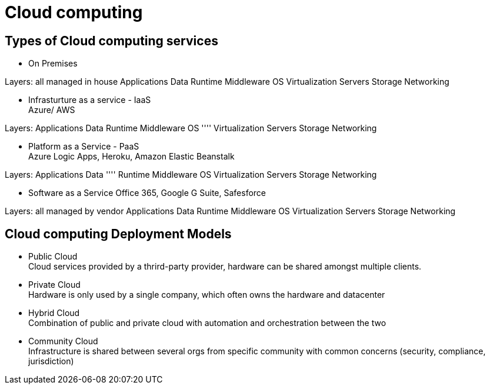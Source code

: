 = Cloud computing

== Types of Cloud computing services

* On Premises

Layers: all managed in house
Applications
Data
Runtime
Middleware
OS
Virtualization
Servers
Storage
Networking


* Infrasturture as a service - IaaS +
Azure/ AWS

Layers:
Applications
Data
Runtime
Middleware
OS
''''
Virtualization
Servers
Storage
Networking

* Platform as a Service - PaaS +
Azure Logic Apps, Heroku, Amazon Elastic Beanstalk

Layers:
Applications
Data
''''
Runtime
Middleware
OS
Virtualization
Servers
Storage
Networking

* Software as a Service
Office 365, Google G Suite, Safesforce

Layers: all managed by vendor
Applications
Data
Runtime
Middleware
OS
Virtualization
Servers
Storage
Networking

== Cloud computing Deployment Models
* Public Cloud +
Cloud services provided by a thrird-party provider, hardware can be shared amongst multiple clients. 
* Private Cloud +
Hardware is only used by a single company, which often owns the hardware and datacenter
* Hybrid Cloud + 
Combination of public and private cloud with automation and orchestration between the two
* Community Cloud +
Infrastructure is shared between several orgs from specific community with common concerns (security, compliance, jurisdiction)


